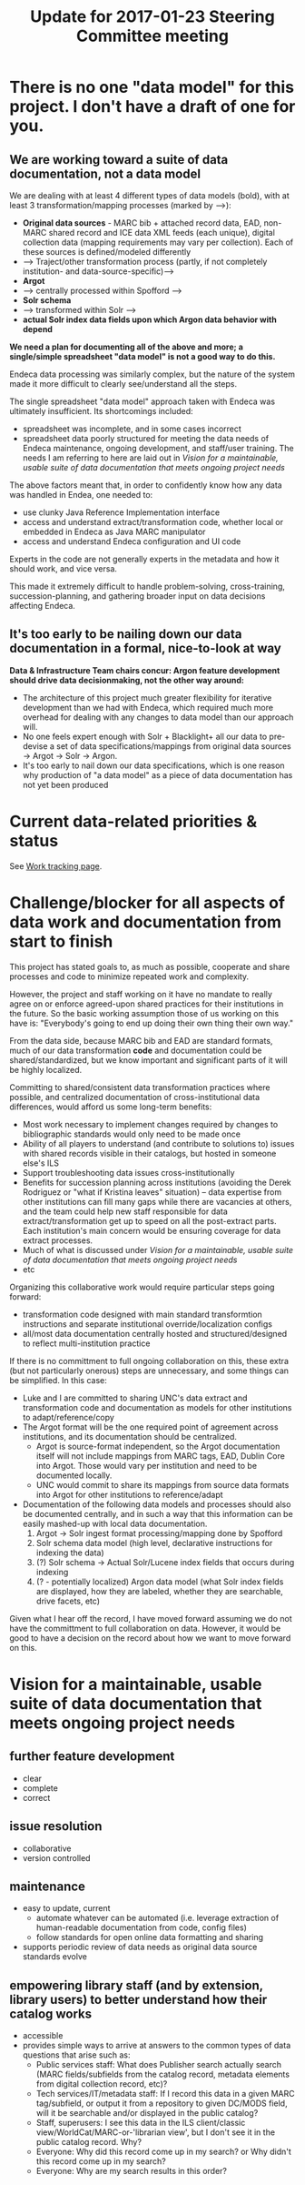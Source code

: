#+TITLE: Update for 2017-01-23 Steering Committee meeting
#+OPTIONS: ^:nil num:nil

* There is no one "data model" for this project. I don't have a draft of one for you. 
** We are working toward a suite of data documentation, not a data model
 We are dealing with at least 4 different types of data models (bold), with at least 3 transformation/mapping processes (marked by -->):

  - *Original data sources* - MARC bib + attached record data, EAD, non-MARC shared record and ICE data XML feeds (each unique), digital collection data (mapping requirements may vary per collection). Each of these sources is defined/modeled differently
  - --> Traject/other transformation process (partly, if not completely institution- and data-source-specific)-->
  - *Argot* 
  - --> centrally processed within Spofford -->
  - *Solr schema*
  - --> transformed within Solr -->
  - *actual Solr index data fields upon which Argon data behavior with depend*

 *We need a plan for documenting all of the above and more; a single/simple spreadsheet "data model" is not a good way to do this.*

 Endeca data processing was similarly complex, but the nature of the system made it more difficult to clearly see/understand all the steps. 

 The single spreadsheet "data model" approach taken with Endeca was ultimately insufficient. Its shortcomings included:
  - spreadsheet was incomplete, and in some cases incorrect 
  - spreadsheet data poorly structured for meeting the data needs of Endeca  maintenance, ongoing development, and staff/user training. The needs I am referring to here are laid out in [[Vision for a maintainable, usable suite of data documentation that meets ongoing project needs]]

 The above factors meant that, in order to confidently know how any data was handled in Endea, one needed to: 
  - use clunky Java Reference Implementation interface
  - access and understand extract/transformation code, whether local or embedded in Endeca as Java MARC manipulator
  - access and understand Endeca configuration and UI code

 Experts in the code are not generally experts in the metadata and how it should work, and vice versa.

 This made it extremely difficult to handle problem-solving, cross-training, succession-planning, and gathering broader input on data decisions affecting Endeca.

** It's too early to be nailing down our data documentation in a formal, nice-to-look at way
*Data & Infrastructure Team chairs concur: Argon feature development should drive data decisionmaking, not the other way around:*
 - The architecture of this project much greater flexibility for iterative development than we had with Endeca, which required much more overhead for dealing with any changes to data model than our approach will.
 - No one feels expert enough with Solr + Blacklight+ all our data to pre-devise a set of data specifications/mappings from original data sources -> Argot -> Solr -> Argon.
 - It's too early to nail down our data specifications, which is one reason why production of "a data model" as a piece of data documentation has not yet been produced

* Current data-related priorities & status
See [[https://github.com/trln/data-documentation/blob/master/work.org][Work tracking page]].

* Challenge/blocker for all aspects of data work and documentation from start to finish
This project has stated goals to, as much as possible, cooperate and share processes and code to minimize repeated work and complexity. 

However, the project and staff working on it have no mandate to really agree on or enforce agreed-upon shared practices for their institutions in the future. So the basic working assumption those of us working on this have is: "Everybody's going to end up doing their own thing their own way."

From the data side, because MARC bib and EAD are standard formats, much of our data transformation *code* and documentation could be shared/standardized, but we know important and significant parts of it will be highly localized. 

Committing to shared/consistent data transformation practices where possible, and centralized documentation of cross-institutional data differences, would afford us some long-term benefits: 
 - Most work necessary to implement changes required by changes to bibliographic standards would only need to be made once
 - Ability of all players to understand (and contribute to solutions to) issues with shared records visible in their catalogs, but hosted in someone else's ILS
 - Support troubleshooting data issues cross-institutionally
 - Benefits for succession planning across institutions (avoiding the Derek Rodriguez or "what if Kristina leaves" situation) -- data expertise from other institutions can fill many gaps while there are vacancies at others, and the team could help new staff responsible for data extract/transformation get up to speed on all the post-extract parts. Each institution's main concern would be ensuring coverage for data extract processes.
 - Much of what is discussed under [[Vision for a maintainable, usable suite of data documentation that meets ongoing project needs]]
 - etc

Organizing this collaborative work would require particular steps going forward: 
 - transformation code designed with  main standard transformtion instructions and separate institutional override/localization configs
 - all/most data documentation centrally hosted and structured/designed to reflect multi-institution practice

If there is no committment to full ongoing collaboration on this, these extra (but not particularly onerous) steps are unnecessary, and some things can be simplified. In this case: 
 - Luke and I are committed to sharing UNC's data extract and transformation code and documentation as models for other institutions to adapt/reference/copy
 - The Argot format will be the one required point of agreement across institutions, and its documentation should be centralized.
   - Argot is source-format independent, so the Argot documentation itself will not include mappings from MARC tags, EAD, Dublin Core into Argot. Those would vary per institution and need to be documented locally.
   - UNC would commit to share its mappings from source data formats into Argot for other institutions to reference/adapt
 - Documentation of the following data models and processes should also be documented centrally, and in such a way that this information can be easily mashed-up with local data documentation. 
   1. Argot -> Solr ingest format processing/mapping done by Spofford
   2. Solr schema data model (high level, declarative instructions for indexing the data)
   3. (?) Solr schema -> Actual Solr/Lucene index fields that occurs during indexing
   4. (? - potentially localized) Argon data model (what Solr index fields are displayed, how they are labeled, whether they are searchable, drive facets, etc) 

Given what I hear off the record, I have moved forward assuming we do not have the committment to full collaboration on data. However, it would be good to have a decision on the record about how we want to move forward on this. 

* Vision for a maintainable, usable suite of data documentation that meets ongoing project needs
** further feature development
- clear
- complete
- correct
** issue resolution
- collaborative
- version controlled
** maintenance
- easy to update, current
  - automate whatever can be automated (i.e. leverage extraction of human-readable documentation from code, config files)
  - follow standards for open online data formatting and sharing
- supports periodic review of data needs as original data source standards evolve
** empowering library staff (and by extension, library users) to better understand how their catalog works
- accessible
- provides simple ways to arrive at answers to the common types of data questions that arise such as: 
  - Public services staff: What does Publisher search actually search (MARC fields/subfields from the catalog record, metadata elements from digital collection record, etc)?
  - Tech services/IT/metadata staff: If I record this data in a given MARC tag/subfield, or output it from a repository to given DC/MODS field, will it be searchable and/or displayed in the public catalog?
  - Staff, superusers: I see this data in the ILS client/classic view/WorldCat/MARC-or-'librarian view', but I don't see it in the public catalog record. Why?
  - Everyone: Why did this record come up in my search? or Why didn't this record come up in my search?
  - Everyone: Why are my search results in this order?

